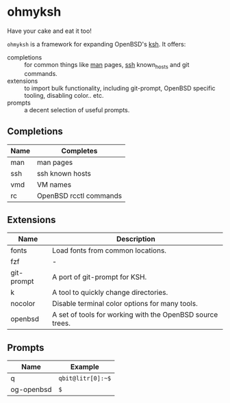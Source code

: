 * ohmyksh

Have your cake and eat it too!

~ohmyksh~ is a framework for expanding OpenBSD's [[https://man.openbsd.org/ksh][ksh]]. It offers:

- completions :: for common things like [[https://man.openbsd.org/man][man]] pages, [[https://man.openbsd.org/ssh][ssh]] known_hosts and git
  commands.
- extensions :: to import bulk functionality, including git-prompt, OpenBSD
  specific tooling, disabling color.. etc. 
- prompts :: a decent selection of useful prompts.

** Completions

| Name | Completes              |
|------+------------------------|
| man  | man pages              |
| ssh  | ssh known hosts        |
| vmd  | VM names               |
| rc   | OpenBSD rcctl commands |

** Extensions

| Name       | Description                                               |
|------------+-----------------------------------------------------------|
| fonts      | Load fonts from common locations.                         |
| fzf        | -                                                         |
| git-prompt | A port of git-prompt for KSH.                             |
| k          | A tool to quickly change directories.                     |
| nocolor    | Disable terminal color options for many tools.            |
| openbsd    | A set of tools for working with the OpenBSD source trees. |


** Prompts

| Name       | Example                   |
|------------+---------------------------|
| q          | ~qbit@litr[0]:~$~         |
| og-openbsd | ~$~                       |
